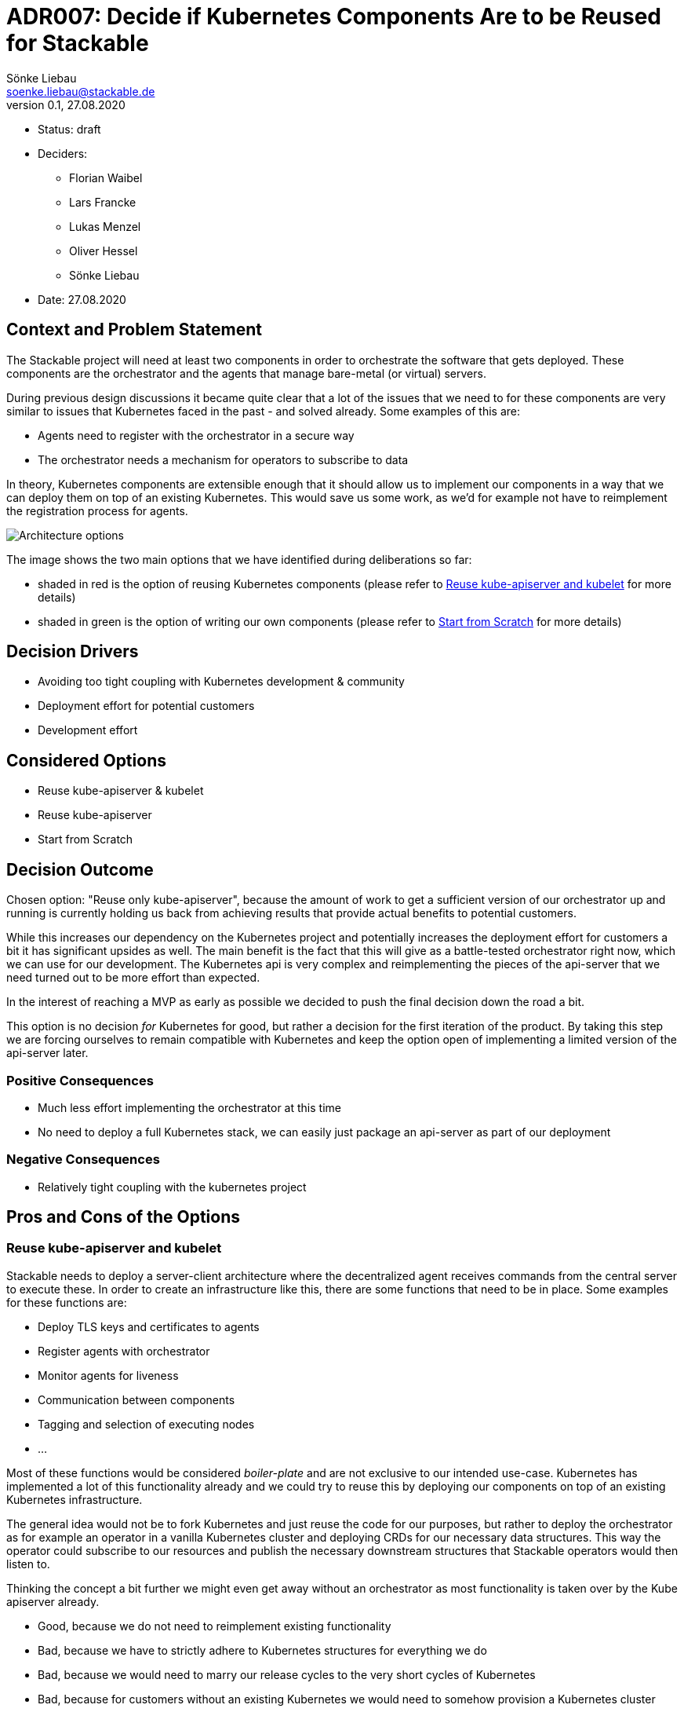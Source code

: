 = ADR007: Decide if Kubernetes Components Are to be Reused for Stackable
Sönke Liebau <soenke.liebau@stackable.de>
v0.1, 27.08.2020
:status: draft

* Status: {status}
* Deciders:
** Florian Waibel
** Lars Francke
** Lukas Menzel
** Oliver Hessel
** Sönke Liebau
* Date: 27.08.2020

== Context and Problem Statement

The Stackable project will need at least two components in order to orchestrate the software that gets deployed.
These components are the orchestrator and the agents that manage bare-metal (or virtual) servers.

During previous design discussions it became quite clear that a lot of the issues that we need to for these components are very similar to issues that Kubernetes faced in the past - and solved already.
Some examples of this are:

* Agents need to register with the orchestrator in a secure way
* The orchestrator needs a mechanism for operators to subscribe to data

In theory, Kubernetes components are extensible enough that it should allow us to implement our components in a way that we can deploy them on top of an existing Kubernetes.
This would save us some work, as we'd for example not have to reimplement the registration process for agents.

image::adr7-architecture.png[Architecture options]

The image shows the two main options that we have identified during deliberations so far:

* shaded in red is the option of reusing Kubernetes components (please refer to <<reuse-k8s>> for more details)
* shaded in green is the option of writing our own components (please refer to <<from-scratch>> for more details)

== Decision Drivers

* Avoiding too tight coupling with Kubernetes development & community
* Deployment effort for potential customers
* Development effort

== Considered Options

* Reuse kube-apiserver & kubelet
* Reuse kube-apiserver
* Start from Scratch

== Decision Outcome

Chosen option: "Reuse only kube-apiserver", because the amount of work to get a sufficient version of our orchestrator up and running is currently holding us back from achieving results that provide actual benefits to potential customers.

While this increases our dependency on the Kubernetes project and potentially increases the deployment effort for customers a bit it has significant upsides as well.
The main benefit is the fact that this will give as a battle-tested orchestrator right now, which we can use for our development.
The Kubernetes api is very complex and reimplementing the pieces of the api-server that we need turned out to be more effort than expected.

In the interest of reaching a MVP as early as possible we decided to push the final decision down the road a bit.

This option is no decision _for_ Kubernetes for good, but rather a decision for the first iteration of the product.
By taking this step we are forcing ourselves to remain compatible with Kubernetes and keep the option open of implementing a limited version of the api-server later.

=== Positive Consequences

* Much less effort implementing the orchestrator at this time
* No need to deploy a full Kubernetes stack, we can easily just package an api-server as part of our deployment

=== Negative Consequences

* Relatively tight coupling with the kubernetes project

== Pros and Cons of the Options

[[reuse-k8s]]
=== Reuse kube-apiserver and kubelet

Stackable needs to deploy a server-client architecture where the decentralized agent receives commands from the central server to execute these.
In order to create an infrastructure like this, there are some functions that need to be in place.
Some examples for these functions are:

* Deploy TLS keys and certificates to agents
* Register agents with orchestrator
* Monitor agents for liveness
* Communication between components
* Tagging and selection of executing nodes
* ...

Most of these functions would be considered _boiler-plate_ and are not exclusive to our intended use-case.
Kubernetes has implemented a lot of this functionality already and we could try to reuse this by deploying our components on top of an existing Kubernetes infrastructure.

The general idea would not be to fork Kubernetes and just reuse the code for our purposes, but rather to deploy the orchestrator as for example an operator in a vanilla Kubernetes cluster and deploying CRDs for our necessary data structures.
This way the operator could subscribe to our resources and publish the necessary downstream structures that Stackable operators would then listen to.

Thinking the concept a bit further we might even get away without an orchestrator as most functionality is taken over by the Kube apiserver already.

* Good, because we do not need to reimplement existing functionality
* Bad, because we have to strictly adhere to Kubernetes structures for everything we do
* Bad, because we would need to marry our release cycles to the very short cycles of Kubernetes
* Bad, because for customers without an existing Kubernetes we would need to somehow provision a Kubernetes cluster
* Bad, because for some customers Kubernetes is not a technology that they want to invest in
* Bad, because we have to keep a very close eye on Kubernetes development to ensure we remain compatible with everything they do

=== Reuse only kube-apiserver

Since we aim to be api compatible with Kubernetes, we could use the api-server from Kubernetes as our central communications hub instead of a custom built orchestrator.
As all components we plan to develop need to interface with this central server anyway this is an easy way of ensuring that we stay api-compatible every step of the way.

Additionally this does not need a final decision, depending on how many Kubernetes features we end up using, it might still be an option at a later point in time to create our own apiserver in Rust und roll that out to customers who are not using Kubernetes.

* Good, because ops and dev-persons could keep using their existing Kubernetes tools and know-how
* Good, because we save the initial effort of implementing a api-compatible apiserver
* Good, because it is a reversible decision that allows us to gather speed at this time
* Bad, because it may tempt us to end up using more and more kube-apiserver functionality which would make it harder and harder to write our own implementation later
* Bad, because this forces us to use etcd as storage backend, we were originally planning to rather go with a sql database

[[from-scratch]]
=== Start from Scratch

We implement the orchestrator and the agent from scratch, instead of reusing any Kubernetes code.
By doing this we gain the flexibility of designing our data structures and APIs as we see fit as well as decoupling us from Kubernetes release cycles.

For this option, it is worth noting, that we will not simply ignore Kubernetes in everything we do, but still pay close attention not to break compatibility with Kubernetes.
This is to ensure that a later move towards Kubernetes does not become overly complex.

* Good, because this does not complicate deployments for customers without existing Kubernetes
* Good, because we don't force customers to use Kubernetes
* Good, because we don't need to adhere to the short Kubernetes release cycles
* Good, because we can design our solution independent of Kubernetes APIs and data structures
* Good, because we do not need to pay too close attention to the Kubernetes community with regards to breaking changes (for us, not for them)
* Bad, because we duplicate some effort that has already been done by the Kubernetes community
* Bad, because we potentially need to implement converters, if our structures differ from Kubernetes
